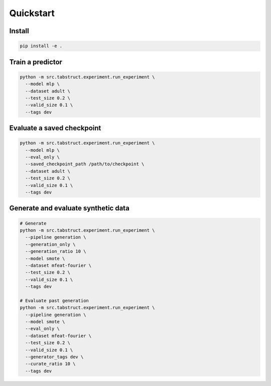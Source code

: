 Quickstart
==========

Install
-------

.. code-block:: bash

   pip install -e .

Train a predictor
-----------------

.. code-block:: bash

   python -m src.tabstruct.experiment.run_experiment \
     --model mlp \
     --dataset adult \
     --test_size 0.2 \
     --valid_size 0.1 \
     --tags dev

Evaluate a saved checkpoint
---------------------------

.. code-block:: bash

   python -m src.tabstruct.experiment.run_experiment \
     --model mlp \
     --eval_only \
     --saved_checkpoint_path /path/to/checkpoint \
     --dataset adult \
     --test_size 0.2 \
     --valid_size 0.1 \
     --tags dev

Generate and evaluate synthetic data
-----------------------------------

.. code-block:: bash

   # Generate
   python -m src.tabstruct.experiment.run_experiment \
     --pipeline generation \
     --generation_only \
     --generation_ratio 10 \
     --model smote \
     --dataset mfeat-fourier \
     --test_size 0.2 \
     --valid_size 0.1 \
     --tags dev

   # Evaluate past generation
   python -m src.tabstruct.experiment.run_experiment \
     --pipeline generation \
     --model smote \
     --eval_only \
     --dataset mfeat-fourier \
     --test_size 0.2 \
     --valid_size 0.1 \
     --generator_tags dev \
     --curate_ratio 10 \
     --tags dev
